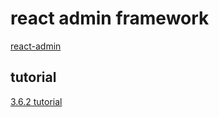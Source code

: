 * react admin framework
  [[https://github.com/marmelab/react-admin][react-admin]]
** tutorial
   [[https://marmelab.com/react-admin/Tutorial.html][3.6.2 tutorial]]

